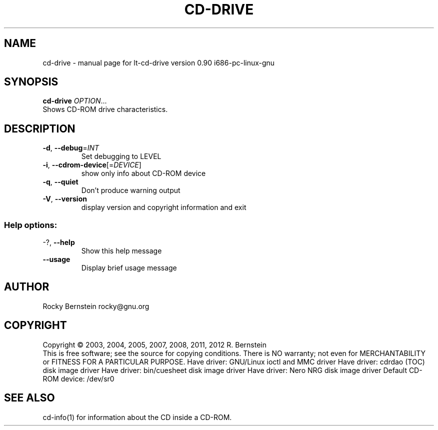 .\" DO NOT MODIFY THIS FILE!  It was generated by help2man 1.40.4.
.TH CD-DRIVE "1" "October 2012" "lt-cd-drive version 0.90 i686-pc-linux-gnu" "User Commands"
.SH NAME
cd-drive \- manual page for lt-cd-drive version 0.90 i686-pc-linux-gnu
.SH SYNOPSIS
.B cd-drive
\fIOPTION\fR...
.TP
Shows CD-ROM drive characteristics.
.SH DESCRIPTION
.TP
\fB\-d\fR, \fB\-\-debug\fR=\fIINT\fR
Set debugging to LEVEL
.TP
\fB\-i\fR, \fB\-\-cdrom\-device\fR[=\fIDEVICE\fR]
show only info about CD\-ROM device
.TP
\fB\-q\fR, \fB\-\-quiet\fR
Don't produce warning output
.TP
\fB\-V\fR, \fB\-\-version\fR
display version and copyright information
and exit
.SS "Help options:"
.TP
\-?, \fB\-\-help\fR
Show this help message
.TP
\fB\-\-usage\fR
Display brief usage message
.SH AUTHOR
Rocky Bernstein rocky@gnu.org
.SH COPYRIGHT
Copyright \(co 2003, 2004, 2005, 2007, 2008, 2011, 2012 R. Bernstein
.br
This is free software; see the source for copying conditions.
There is NO warranty; not even for MERCHANTABILITY or FITNESS FOR A
PARTICULAR PURPOSE.
Have driver: GNU/Linux ioctl and MMC driver
Have driver: cdrdao (TOC) disk image driver
Have driver: bin/cuesheet disk image driver
Have driver: Nero NRG disk image driver
Default CD\-ROM device: /dev/sr0
.SH "SEE ALSO"
\&\f(CWcd-info(1)\fR for information about the CD inside a CD-ROM.
